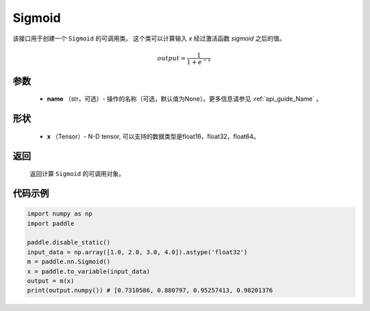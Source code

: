 .. _cn_api_nn_layer_Sigmoid:

Sigmoid
-------------------------------

.. py:class:: paddle.nn.layer.Sigmoid(name=None)

该接口用于创建一个 ``Sigmoid`` 的可调用类。 这个类可以计算输入 `x` 经过激活函数 `sigmoid` 之后的值。

    .. math::

        output = \frac{1}{1 + e^{-x}}

参数
::::::::
  - **name** （str，可选）- 操作的名称（可选，默认值为None）。更多信息请参见 :ref:`api_guide_Name` 。

形状
::::::::
  - **x** （Tensor）- N-D tensor, 可以支持的数据类型是float16，float32，float64。 

返回
::::::::
  返回计算 ``Sigmoid`` 的可调用对象。


代码示例
::::::::

.. code-block:: python

     import numpy as np
     import paddle

     paddle.disable_static()
     input_data = np.array([1.0, 2.0, 3.0, 4.0]).astype('float32')
     m = paddle.nn.Sigmoid()
     x = paddle.to_variable(input_data)
     output = m(x)
     print(output.numpy()) # [0.7310586, 0.880797, 0.95257413, 0.98201376
